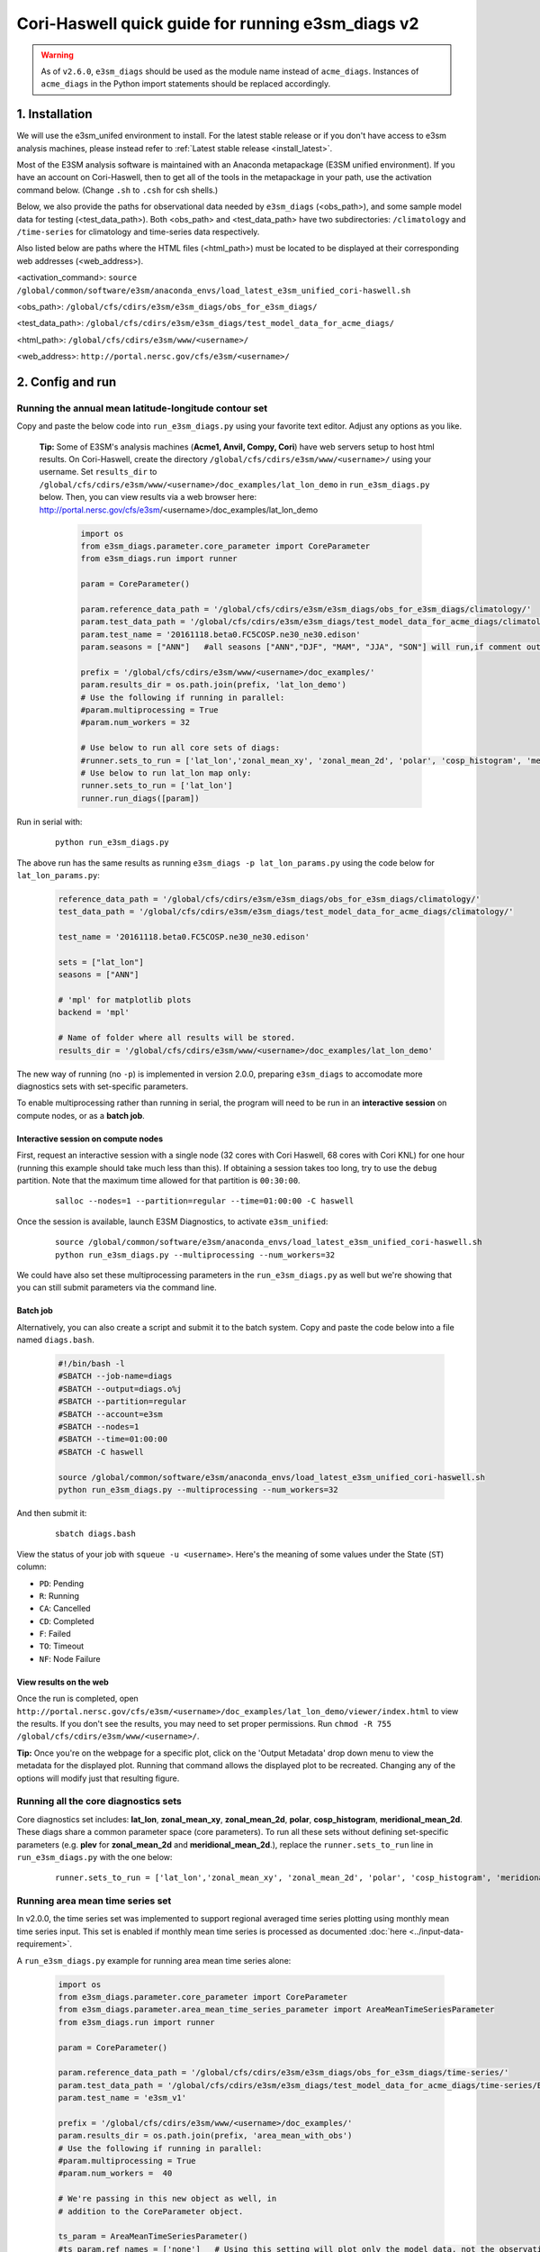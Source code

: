 ..
    Comment: If you want to edit `quick-guide-{machine_name}.rst`, edit `quick-guide-generic.rst` instead and run `generate_quick_guides.py`.

Cori-Haswell quick guide for running e3sm_diags v2
=========================================================================

.. warning::
    As of ``v2.6.0``, ``e3sm_diags`` should be used as the module name instead of
    ``acme_diags``. Instances of ``acme_diags`` in the Python import statements should
    be replaced accordingly.

1. Installation
-----------------------------------------------------------

We will use the e3sm_unifed environment to install.
For the latest stable release or if you don't have access to e3sm analysis machines,
please instead refer to :ref:`Latest stable release <install_latest>`.

Most of the E3SM analysis software is maintained with an Anaconda metapackage
(E3SM unified environment).
If you have an account on Cori-Haswell,
then to get all of the tools in the metapackage in your path,
use the activation command below.
(Change ``.sh`` to ``.csh`` for csh shells.)

Below, we also provide the paths for observational data needed by ``e3sm_diags`` (<obs_path>),
and some sample model data for testing (<test_data_path>).
Both <obs_path> and <test_data_path> have two subdirectories:
``/climatology`` and ``/time-series`` for climatology and time-series data respectively.

Also listed below are paths where the HTML files (<html_path>) must be located to be displayed
at their corresponding web addresses (<web_address>).

<activation_command>: ``source /global/common/software/e3sm/anaconda_envs/load_latest_e3sm_unified_cori-haswell.sh``

<obs_path>: ``/global/cfs/cdirs/e3sm/e3sm_diags/obs_for_e3sm_diags/``

<test_data_path>: ``/global/cfs/cdirs/e3sm/e3sm_diags/test_model_data_for_acme_diags/``

<html_path>: ``/global/cfs/cdirs/e3sm/www/<username>/``

<web_address>: ``http://portal.nersc.gov/cfs/e3sm/<username>/``
     


2. Config and run
--------------------------------------------------------

.. _Cori-Haswell_lat_lon:

Running the annual mean latitude-longitude contour set
^^^^^^^^^^^^^^^^^^^^^^^^^^^^^^^^^^^^^^^^^^^^^^^^^^^^^^^^^^^^^^^^^^^^^^^^

Copy and paste the below code into ``run_e3sm_diags.py`` using your favorite text editor.
Adjust any options as you like.

   **Tip:** Some of E3SM's analysis machines (**Acme1, Anvil, Compy, Cori**)
   have web servers setup to host html results.
   On Cori-Haswell,
   create the directory ``/global/cfs/cdirs/e3sm/www/<username>/`` using your username.
   Set ``results_dir`` to ``/global/cfs/cdirs/e3sm/www/<username>/doc_examples/lat_lon_demo``
   in ``run_e3sm_diags.py`` below. Then, you can view results via a web browser here:
   http://portal.nersc.gov/cfs/e3sm/<username>/doc_examples/lat_lon_demo


    .. code:: python

        import os
        from e3sm_diags.parameter.core_parameter import CoreParameter
        from e3sm_diags.run import runner

        param = CoreParameter()

        param.reference_data_path = '/global/cfs/cdirs/e3sm/e3sm_diags/obs_for_e3sm_diags/climatology/'
        param.test_data_path = '/global/cfs/cdirs/e3sm/e3sm_diags/test_model_data_for_acme_diags/climatology/'
        param.test_name = '20161118.beta0.FC5COSP.ne30_ne30.edison'
        param.seasons = ["ANN"]   #all seasons ["ANN","DJF", "MAM", "JJA", "SON"] will run,if comment out"

        prefix = '/global/cfs/cdirs/e3sm/www/<username>/doc_examples/'
        param.results_dir = os.path.join(prefix, 'lat_lon_demo')
        # Use the following if running in parallel:
        #param.multiprocessing = True
        #param.num_workers = 32
        
        # Use below to run all core sets of diags:
        #runner.sets_to_run = ['lat_lon','zonal_mean_xy', 'zonal_mean_2d', 'polar', 'cosp_histogram', 'meridional_mean_2d']
        # Use below to run lat_lon map only:
        runner.sets_to_run = ['lat_lon']
        runner.run_diags([param])


Run in serial with:

    ::

        python run_e3sm_diags.py

The above run has the same results as running ``e3sm_diags -p lat_lon_params.py``
using the code below for ``lat_lon_params.py``:


    .. code:: python

        reference_data_path = '/global/cfs/cdirs/e3sm/e3sm_diags/obs_for_e3sm_diags/climatology/'
        test_data_path = '/global/cfs/cdirs/e3sm/e3sm_diags/test_model_data_for_acme_diags/climatology/'

        test_name = '20161118.beta0.FC5COSP.ne30_ne30.edison'

        sets = ["lat_lon"]
        seasons = ["ANN"]

        # 'mpl' for matplotlib plots
        backend = 'mpl'

        # Name of folder where all results will be stored.
        results_dir = '/global/cfs/cdirs/e3sm/www/<username>/doc_examples/lat_lon_demo'

The new way of running (no ``-p``) is implemented in version 2.0.0,
preparing ``e3sm_diags`` to accomodate more diagnostics sets with set-specific parameters.


To enable multiprocessing rather than running in serial, the program will need to be run in an
**interactive session** on compute nodes, or as a **batch job**. 


Interactive session on compute nodes
'''''''''''''''''''''''''''''''''''''

First, request an interactive session with a single node
(32 cores with Cori Haswell, 68 cores with Cori KNL)
for one hour (running this example should take much less than this).
If obtaining a session takes too long, try to use the ``debug`` partition.
Note that the maximum time allowed for that partition is ``00:30:00``.

    ::

        salloc --nodes=1 --partition=regular --time=01:00:00 -C haswell


Once the session is available, launch E3SM Diagnostics, to activate ``e3sm_unified``:

    ::

        source /global/common/software/e3sm/anaconda_envs/load_latest_e3sm_unified_cori-haswell.sh
        python run_e3sm_diags.py --multiprocessing --num_workers=32


We could have also set these multiprocessing parameters in the ``run_e3sm_diags.py`` as well
but we're showing that you can still submit parameters via the command line.

Batch job
'''''''''

Alternatively, you can also create a script and submit it to the batch system.
Copy and paste the code below into a file named ``diags.bash``.

    .. code:: bash
    
        #!/bin/bash -l
        #SBATCH --job-name=diags
        #SBATCH --output=diags.o%j
        #SBATCH --partition=regular
        #SBATCH --account=e3sm
        #SBATCH --nodes=1
        #SBATCH --time=01:00:00
        #SBATCH -C haswell

        source /global/common/software/e3sm/anaconda_envs/load_latest_e3sm_unified_cori-haswell.sh
        python run_e3sm_diags.py --multiprocessing --num_workers=32

And then submit it:

    ::

        sbatch diags.bash

View the status of your job with ``squeue -u <username>``.
Here's the meaning of some values under the State (``ST``) column:

* ``PD``: Pending
* ``R``: Running
* ``CA``: Cancelled
* ``CD``: Completed
* ``F``: Failed
* ``TO``: Timeout
* ``NF``: Node Failure

View results on the web
'''''''''''''''''''''''
Once the run is completed,
open  ``http://portal.nersc.gov/cfs/e3sm/<username>/doc_examples/lat_lon_demo/viewer/index.html`` to view the results.
If you don't see the results, you may need to set proper permissions.
Run ``chmod -R 755 /global/cfs/cdirs/e3sm/www/<username>/``.

**Tip:** Once you're on the webpage for a specific plot, click on the
'Output Metadata' drop down menu to view the metadata for the displayed plot.
Running that command allows the displayed plot to be recreated.
Changing any of the options will modify just that resulting figure.



Running all the core diagnostics sets
^^^^^^^^^^^^^^^^^^^^^^^^^^^^^^^^^^^^^^^^^^^^^^^^^^^^^^^^^^^^^^^^^^^^^^^^

Core diagnostics set includes:
**lat_lon**, **zonal_mean_xy**, **zonal_mean_2d**, **polar**, **cosp_histogram**,
**meridional_mean_2d**.
These diags share a common parameter space (core parameters).
To run all these sets without defining set-specific parameters
(e.g. **plev** for **zonal_mean_2d** and **meridional_mean_2d**.),
replace the ``runner.sets_to_run`` line in ``run_e3sm_diags.py`` with the one below:

 ::

   runner.sets_to_run = ['lat_lon','zonal_mean_xy', 'zonal_mean_2d', 'polar', 'cosp_histogram', 'meridional_mean_2d']


Running area mean time series set
^^^^^^^^^^^^^^^^^^^^^^^^^^^^^^^^^^^^^^^^^^^^^^^^^^^^^^^^^^^^^^^^^^^^^^^^

In v2.0.0, the time series set was implemented to support regional averaged time series plotting
using monthly mean time series input.
This set is enabled if monthly mean time series is processed as documented
:doc:`here <../input-data-requirement>`.

A ``run_e3sm_diags.py`` example for running area mean time series alone:

    .. code:: python

        import os
        from e3sm_diags.parameter.core_parameter import CoreParameter
        from e3sm_diags.parameter.area_mean_time_series_parameter import AreaMeanTimeSeriesParameter
        from e3sm_diags.run import runner
        
        param = CoreParameter()
        
        param.reference_data_path = '/global/cfs/cdirs/e3sm/e3sm_diags/obs_for_e3sm_diags/time-series/'
        param.test_data_path = '/global/cfs/cdirs/e3sm/e3sm_diags/test_model_data_for_acme_diags/time-series/E3SM_v1/'
        param.test_name = 'e3sm_v1'
        
        prefix = '/global/cfs/cdirs/e3sm/www/<username>/doc_examples/'
        param.results_dir = os.path.join(prefix, 'area_mean_with_obs')
        # Use the following if running in parallel:
        #param.multiprocessing = True
        #param.num_workers =  40
        
        # We're passing in this new object as well, in
        # addition to the CoreParameter object.
        
        ts_param = AreaMeanTimeSeriesParameter()
        #ts_param.ref_names = ['none']   # Using this setting will plot only the model data, not the observation data
        ts_param.start_yr = '2002'
        ts_param.end_yr = '2008'
        
        runner.sets_to_run = ['area_mean_time_series']
        runner.run_diags([param, ts_param])


This set can also be ran with the core diagnostics sets,
so that all the plots are shown in one viewer.
The following is an example to run all sets:

    .. code:: python

        import os
        from e3sm_diags.parameter.core_parameter import CoreParameter
        from e3sm_diags.parameter.area_mean_time_series_parameter import AreaMeanTimeSeriesParameter
        from e3sm_diags.run import runner
        
        param = CoreParameter()
        
        param.reference_data_path = '/global/cfs/cdirs/e3sm/e3sm_diags/obs_for_e3sm_diags/climatology/'
        param.test_data_path = '/global/cfs/cdirs/e3sm/e3sm_diags/test_model_data_for_acme_diags/climatology/'
        param.test_name = '20161118.beta0.FC5COSP.ne30_ne30.edison'
        param.multiprocessing = True
        param.num_workers = 40
        prefix = '/global/cfs/cdirs/e3sm/www/<username>/doc_examples'
        param.results_dir = os.path.join(prefix, 'all_sets')
        
        #
        ##Set specific parameters for new sets
        ts_param = AreaMeanTimeSeriesParameter()
        ts_param.reference_data_path = '/global/cfs/cdirs/e3sm/e3sm_diags/obs_for_e3sm_diags/time-series/'
        ts_param.test_data_path = '/global/cfs/cdirs/e3sm/e3sm_diags/obs_for_e3sm_diags/time-series/E3SM_v1/'
        ts_param.test_name = 'e3sm_v1'
        ts_param.start_yr = '2002'
        ts_param.end_yr = '2008'
        
        runner.sets_to_run = ['lat_lon','zonal_mean_xy', 'zonal_mean_2d', 'polar', 'cosp_histogram', 'meridional_mean_2d', 'area_mean_time_series']
        runner.run_diags([param, ts_param])


Advanced: Running custom diagnostics
^^^^^^^^^^^^^^^^^^^^^^^^^^^^^^^^^^^^^^^^^^^^^^^^^^^^^^^^^^^^^^^^^^^^^^^^
The following steps are for 'advanced' users, who want to run custom diagnostics.
So, most users will not run the software like this.


By default, with ``e3sm_diags``,
a built in set of variables are defined for each diagonostics sets.
To do a short run, e.g. only running through a subset of variables,
a configuration file is needed to customize the run.


In the following example,
only precipitation and surface sea temperature are run to compare with
model and obs for lat_lon set.
Create ``mydiags.cfg`` file as below.

Check :doc:`Available Parameters <../available-parameters>` for all available parameters.

For a larger configuration file example, look
`here <https://github.com/E3SM-Project/e3sm_diags/blob/master/e3sm_diags/driver/default_diags/lat_lon_model_vs_obs.cfg>`_
for the cfg file that was used to create all of the latitude-longitude sets.


    ::

        [#]
        sets = ["lat_lon"]
        case_id = "GPCP_v2.3"
        variables = ["PRECT"]
        ref_name = "GPCP_v2.3"
        reference_name = "GPCP"
        seasons = ["ANN", "DJF", "MAM", "JJA", "SON"]
        regions = ["global"]
        test_colormap = "WhiteBlueGreenYellowRed.rgb"
        reference_colormap = "WhiteBlueGreenYellowRed.rgb"
        diff_colormap = "BrBG"
        contour_levels = [0.5, 1, 2, 3, 4, 5, 6, 7, 8, 9, 10, 12, 13, 14, 15, 16]
        diff_levels = [-5, -4, -3, -2, -1, -0.5, 0.5, 1, 2, 3, 4, 5]


Run E3SM diagnostics with the ``-d`` parameter.
Use the :ref:`above run script <Cori-Haswell_lat_lon>`. And run as following:

    ::

        python run_e3sm_diags.py -d mydiags.cfg


